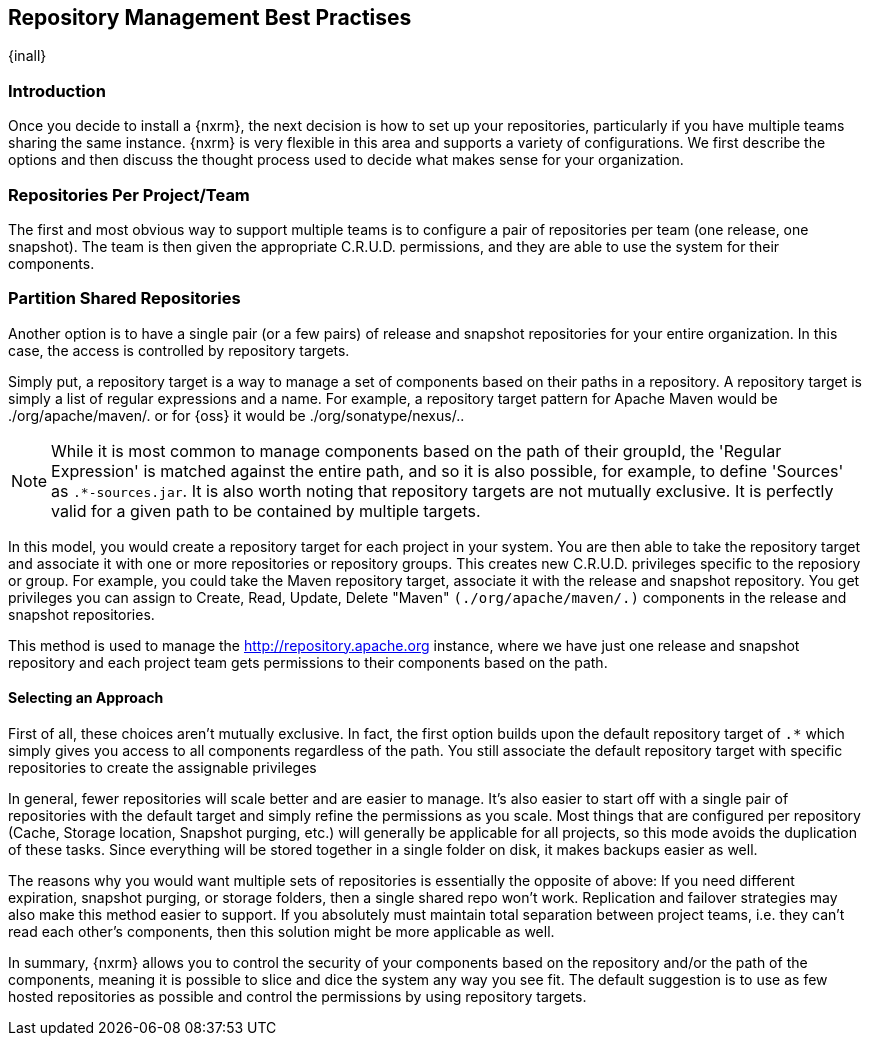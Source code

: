 [[best]]
== Repository Management Best Practises

{inall}

[[best-sect-intro]]
=== Introduction

Once you decide to install a {nxrm}, the next decision is
how to set up your repositories, particularly if you have multiple
teams sharing the same instance. {nxrm} is very flexible in this area
and supports a variety of configurations. We first describe the
options and then discuss the thought process used to decide what makes
sense for your organization.

[[best-sect-per]]
=== Repositories Per Project/Team

The first and most obvious way to support multiple teams is to
configure a pair of repositories per team (one release, one snapshot).
The team is then given the appropriate C.R.U.D. permissions, and they
are able to use the system for their components.


[[best-sect-shared]]
=== Partition Shared Repositories

Another option is to have a single pair (or a few pairs) of release 
and snapshot repositories for your entire organization. In this case, 
the access is controlled by repository targets.

Simply put, a repository target is a way to manage a set of components
based on their paths in a repository. A repository target is simply a
list of regular expressions and a name. For example, a repository
target pattern for Apache Maven would be +./org/apache/maven/.+ or for
{oss} it would be +./org/sonatype/nexus/.+.

NOTE: While it is most common to manage components based on the path of
their groupId, the 'Regular Expression' is matched against the entire
path, and so it is also possible, for example, to define 'Sources' as
`.*-sources.jar`. It is also worth noting that repository targets are
not mutually exclusive. It is perfectly valid for a given path to be
contained by multiple targets.

In this model, you would create a repository target for each project
in your system. You are then able to take the repository target and
associate it with one or more repositories or repository groups. This
creates new C.R.U.D.  privileges specific to the reposiory or
group. For example, you could take the Maven repository target,
associate it with the release and snapshot repository. You get
privileges you can assign to Create, Read, Update, Delete "Maven"
`(./org/apache/maven/.)` components in the release and snapshot
repositories.

This method is used to manage the
http://repository.apache.org[http://repository.apache.org] instance,
where we have just one release and snapshot repository and each
project team gets permissions to their components based on the path.

==== Selecting an Approach

First of all, these choices aren't mutually exclusive. In fact, the
first option builds upon the default repository target of `.*` which
simply gives you access to all components regardless of the path. You
still associate the default repository target with specific repositories to
create the assignable privileges

In general, fewer repositories will scale better
and are easier to manage. It's also easier to start off with a single
pair of repositories with the default target and simply
refine the permissions as you scale. Most things that are configured
per repository (Cache, Storage location, Snapshot purging, etc.) will
generally be applicable for all projects, so this mode avoids the
duplication of these tasks. Since everything will be stored together
in a single folder on disk, it makes backups easier as well.

The reasons why you would want multiple sets of repositories is
essentially the opposite of above: If you need different expiration,
snapshot purging, or storage folders, then a single shared repo won't
work.  Replication and failover strategies may also make this method
easier to support. If you absolutely must maintain total separation
between project teams, i.e. they can't read each other's components,
then this solution might be more applicable as well.

In summary, {nxrm} allows you to control the security of your components
based on the repository and/or the path of the components, meaning it is
possible to slice and dice the system any way you see fit. The default
suggestion is to use as few hosted repositories as possible and control
the permissions by using repository targets.

